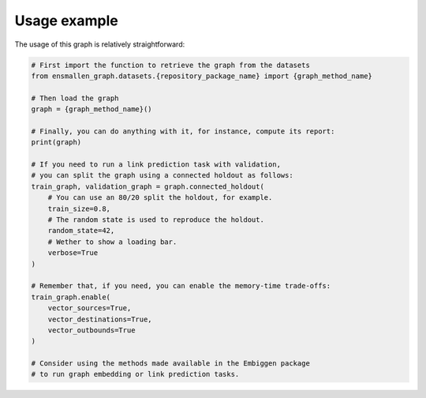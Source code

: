 Usage example
----------------------
The usage of this graph is relatively straightforward:

.. code:: python

    # First import the function to retrieve the graph from the datasets
    from ensmallen_graph.datasets.{repository_package_name} import {graph_method_name}

    # Then load the graph
    graph = {graph_method_name}()

    # Finally, you can do anything with it, for instance, compute its report:
    print(graph)

    # If you need to run a link prediction task with validation,
    # you can split the graph using a connected holdout as follows:
    train_graph, validation_graph = graph.connected_holdout(
        # You can use an 80/20 split the holdout, for example.
        train_size=0.8,
        # The random state is used to reproduce the holdout.
        random_state=42,
        # Wether to show a loading bar.
        verbose=True
    )

    # Remember that, if you need, you can enable the memory-time trade-offs:
    train_graph.enable(
        vector_sources=True,
        vector_destinations=True,
        vector_outbounds=True
    )

    # Consider using the methods made available in the Embiggen package
    # to run graph embedding or link prediction tasks.